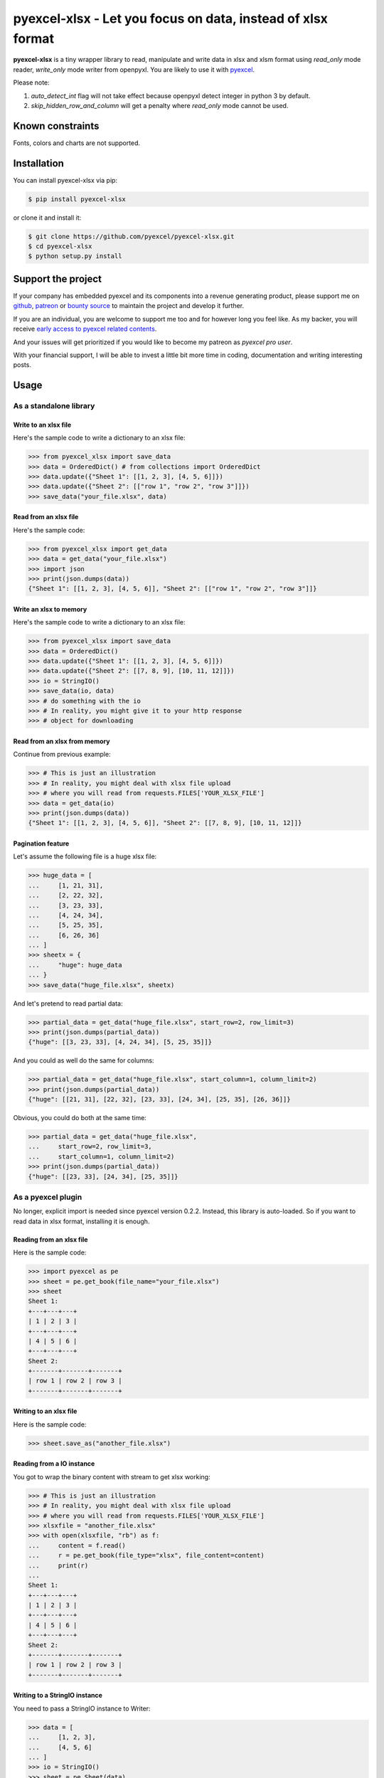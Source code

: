 ================================================================================
pyexcel-xlsx - Let you focus on data, instead of xlsx format
================================================================================

.. image:: https://raw.githubusercontent.com/pyexcel/pyexcel.github.io/master/images/patreon.png
   :target: https://www.patreon.com/chfw

.. image:: https://travis-ci.org/pyexcel/pyexcel-xlsx.svg?branch=master
   :target: http://travis-ci.org/pyexcel/pyexcel-xlsx

.. image:: https://codecov.io/gh/pyexcel/pyexcel-xlsx/branch/master/graph/badge.svg
   :target: https://codecov.io/gh/pyexcel/pyexcel-xlsx

.. image:: https://badge.fury.io/py/pyexcel-xlsx.svg
   :target: https://pypi.org/project/pyexcel-xlsx


.. image:: https://pepy.tech/badge/pyexcel-xlsx/month
   :target: https://pepy.tech/project/pyexcel-xlsx/month


.. image:: https://img.shields.io/gitter/room/gitterHQ/gitter.svg
   :target: https://gitter.im/pyexcel/Lobby


**pyexcel-xlsx** is a tiny wrapper library to read, manipulate and write data in xlsx and xlsm format using  `read_only` mode reader, `write_only` mode writer from openpyxl. You are likely to use it with `pyexcel <https://github.com/pyexcel/pyexcel>`__.

Please note:

1. `auto_detect_int` flag will not take effect because openpyxl detect integer in python 3 by default.
2. `skip_hidden_row_and_column` will get a penalty where `read_only` mode cannot be used.



Known constraints
==================

Fonts, colors and charts are not supported.

Installation
================================================================================


You can install pyexcel-xlsx via pip:

.. code-block:: bash

    $ pip install pyexcel-xlsx


or clone it and install it:

.. code-block:: bash

    $ git clone https://github.com/pyexcel/pyexcel-xlsx.git
    $ cd pyexcel-xlsx
    $ python setup.py install

Support the project
================================================================================

If your company has embedded pyexcel and its components into a revenue generating
product, please support me on `github <https://github.com/sponsors/chfw>`_, `patreon <https://www.patreon.com/bePatron?u=5537627>`_
or `bounty source <https://salt.bountysource.com/teams/chfw-pyexcel>`_ to maintain
the project and develop it further.

If you are an individual, you are welcome to support me too and for however long
you feel like. As my backer, you will receive
`early access to pyexcel related contents <https://www.patreon.com/pyexcel/posts>`_.

And your issues will get prioritized if you would like to become my patreon as `pyexcel pro user`.

With your financial support, I will be able to invest
a little bit more time in coding, documentation and writing interesting posts.


Usage
================================================================================

As a standalone library
--------------------------------------------------------------------------------

.. testcode::
   :hide:

    >>> import os
    >>> import sys
    >>> if sys.version_info[0] < 3:
    ...     from StringIO import StringIO
    ... else:
    ...     from io import BytesIO as StringIO
    >>> PY2 = sys.version_info[0] == 2
    >>> if PY2 and sys.version_info[1] < 7:
    ...      from ordereddict import OrderedDict
    ... else:
    ...     from collections import OrderedDict


Write to an xlsx file
********************************************************************************



Here's the sample code to write a dictionary to an xlsx file:

.. code-block:: python

    >>> from pyexcel_xlsx import save_data
    >>> data = OrderedDict() # from collections import OrderedDict
    >>> data.update({"Sheet 1": [[1, 2, 3], [4, 5, 6]]})
    >>> data.update({"Sheet 2": [["row 1", "row 2", "row 3"]]})
    >>> save_data("your_file.xlsx", data)


Read from an xlsx file
********************************************************************************

Here's the sample code:

.. code-block:: python

    >>> from pyexcel_xlsx import get_data
    >>> data = get_data("your_file.xlsx")
    >>> import json
    >>> print(json.dumps(data))
    {"Sheet 1": [[1, 2, 3], [4, 5, 6]], "Sheet 2": [["row 1", "row 2", "row 3"]]}


Write an xlsx to memory
********************************************************************************

Here's the sample code to write a dictionary to an xlsx file:

.. code-block:: python

    >>> from pyexcel_xlsx import save_data
    >>> data = OrderedDict()
    >>> data.update({"Sheet 1": [[1, 2, 3], [4, 5, 6]]})
    >>> data.update({"Sheet 2": [[7, 8, 9], [10, 11, 12]]})
    >>> io = StringIO()
    >>> save_data(io, data)
    >>> # do something with the io
    >>> # In reality, you might give it to your http response
    >>> # object for downloading




Read from an xlsx from memory
********************************************************************************

Continue from previous example:

.. code-block:: python

    >>> # This is just an illustration
    >>> # In reality, you might deal with xlsx file upload
    >>> # where you will read from requests.FILES['YOUR_XLSX_FILE']
    >>> data = get_data(io)
    >>> print(json.dumps(data))
    {"Sheet 1": [[1, 2, 3], [4, 5, 6]], "Sheet 2": [[7, 8, 9], [10, 11, 12]]}


Pagination feature
********************************************************************************



Let's assume the following file is a huge xlsx file:

.. code-block:: python

   >>> huge_data = [
   ...     [1, 21, 31],
   ...     [2, 22, 32],
   ...     [3, 23, 33],
   ...     [4, 24, 34],
   ...     [5, 25, 35],
   ...     [6, 26, 36]
   ... ]
   >>> sheetx = {
   ...     "huge": huge_data
   ... }
   >>> save_data("huge_file.xlsx", sheetx)

And let's pretend to read partial data:

.. code-block:: python

   >>> partial_data = get_data("huge_file.xlsx", start_row=2, row_limit=3)
   >>> print(json.dumps(partial_data))
   {"huge": [[3, 23, 33], [4, 24, 34], [5, 25, 35]]}

And you could as well do the same for columns:

.. code-block:: python

   >>> partial_data = get_data("huge_file.xlsx", start_column=1, column_limit=2)
   >>> print(json.dumps(partial_data))
   {"huge": [[21, 31], [22, 32], [23, 33], [24, 34], [25, 35], [26, 36]]}

Obvious, you could do both at the same time:

.. code-block:: python

   >>> partial_data = get_data("huge_file.xlsx",
   ...     start_row=2, row_limit=3,
   ...     start_column=1, column_limit=2)
   >>> print(json.dumps(partial_data))
   {"huge": [[23, 33], [24, 34], [25, 35]]}

.. testcode::
   :hide:

   >>> os.unlink("huge_file.xlsx")


As a pyexcel plugin
--------------------------------------------------------------------------------

No longer, explicit import is needed since pyexcel version 0.2.2. Instead,
this library is auto-loaded. So if you want to read data in xlsx format,
installing it is enough.


Reading from an xlsx file
********************************************************************************

Here is the sample code:

.. code-block:: python

    >>> import pyexcel as pe
    >>> sheet = pe.get_book(file_name="your_file.xlsx")
    >>> sheet
    Sheet 1:
    +---+---+---+
    | 1 | 2 | 3 |
    +---+---+---+
    | 4 | 5 | 6 |
    +---+---+---+
    Sheet 2:
    +-------+-------+-------+
    | row 1 | row 2 | row 3 |
    +-------+-------+-------+


Writing to an xlsx file
********************************************************************************

Here is the sample code:

.. code-block:: python

    >>> sheet.save_as("another_file.xlsx")


Reading from a IO instance
********************************************************************************

You got to wrap the binary content with stream to get xlsx working:

.. code-block:: python

    >>> # This is just an illustration
    >>> # In reality, you might deal with xlsx file upload
    >>> # where you will read from requests.FILES['YOUR_XLSX_FILE']
    >>> xlsxfile = "another_file.xlsx"
    >>> with open(xlsxfile, "rb") as f:
    ...     content = f.read()
    ...     r = pe.get_book(file_type="xlsx", file_content=content)
    ...     print(r)
    ...
    Sheet 1:
    +---+---+---+
    | 1 | 2 | 3 |
    +---+---+---+
    | 4 | 5 | 6 |
    +---+---+---+
    Sheet 2:
    +-------+-------+-------+
    | row 1 | row 2 | row 3 |
    +-------+-------+-------+


Writing to a StringIO instance
********************************************************************************

You need to pass a StringIO instance to Writer:

.. code-block:: python

    >>> data = [
    ...     [1, 2, 3],
    ...     [4, 5, 6]
    ... ]
    >>> io = StringIO()
    >>> sheet = pe.Sheet(data)
    >>> io = sheet.save_to_memory("xlsx", io)
    >>> # then do something with io
    >>> # In reality, you might give it to your http response
    >>> # object for downloading


License
================================================================================

New BSD License

Developer guide
==================

Development steps for code changes

#. git clone https://github.com/pyexcel/pyexcel-xlsx.git
#. cd pyexcel-xlsx

Upgrade your setup tools and pip. They are needed for development and testing only:

#. pip install --upgrade setuptools pip

Then install relevant development requirements:

#. pip install -r rnd_requirements.txt # if such a file exists
#. pip install -r requirements.txt
#. pip install -r tests/requirements.txt

Once you have finished your changes, please provide test case(s), relevant documentation
and update CHANGELOG.rst.

.. note::

    As to rnd_requirements.txt, usually, it is created when a dependent
    library is not released. Once the dependecy is installed
    (will be released), the future
    version of the dependency in the requirements.txt will be valid.


How to test your contribution
------------------------------

Although `nose` and `doctest` are both used in code testing, it is adviable that unit tests are put in tests. `doctest` is incorporated only to make sure the code examples in documentation remain valid across different development releases.

On Linux/Unix systems, please launch your tests like this::

    $ make

On Windows systems, please issue this command::

    > test.bat

How to update test environment and update documentation
---------------------------------------------------------

Additional steps are required:

#. pip install moban
#. make your changes in `.moban.d` directory, then issue command `moban`

What is pyexcel-commons
---------------------------------

Many information that are shared across pyexcel projects, such as: this developer guide, license info, etc. are stored in `pyexcel-commons` project.

What is .moban.d
---------------------------------

`.moban.d` stores the specific meta data for the library.


.. testcode::
   :hide:

   >>> import os
   >>> os.unlink("your_file.xlsx")
   >>> os.unlink("another_file.xlsx")

